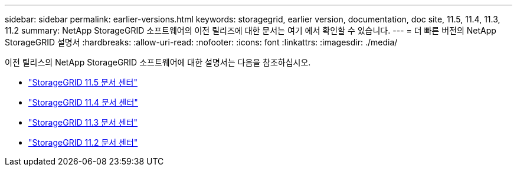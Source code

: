---
sidebar: sidebar 
permalink: earlier-versions.html 
keywords: storagegrid, earlier version, documentation, doc site, 11.5, 11.4, 11.3, 11.2 
summary: NetApp StorageGRID 소프트웨어의 이전 릴리즈에 대한 문서는 여기 에서 확인할 수 있습니다. 
---
= 더 빠른 버전의 NetApp StorageGRID 설명서
:hardbreaks:
:allow-uri-read: 
:nofooter: 
:icons: font
:linkattrs: 
:imagesdir: ./media/


[role="lead"]
이전 릴리스의 NetApp StorageGRID 소프트웨어에 대한 설명서는 다음을 참조하십시오.

* https://docs.netapp.com/sgws-115/index.jsp["StorageGRID 11.5 문서 센터"^]
* https://docs.netapp.com/sgws-114/index.jsp["StorageGRID 11.4 문서 센터"^]
* https://docs.netapp.com/sgws-113/index.jsp["StorageGRID 11.3 문서 센터"^]
* https://docs.netapp.com/sgws-112/index.jsp["StorageGRID 11.2 문서 센터"^]

